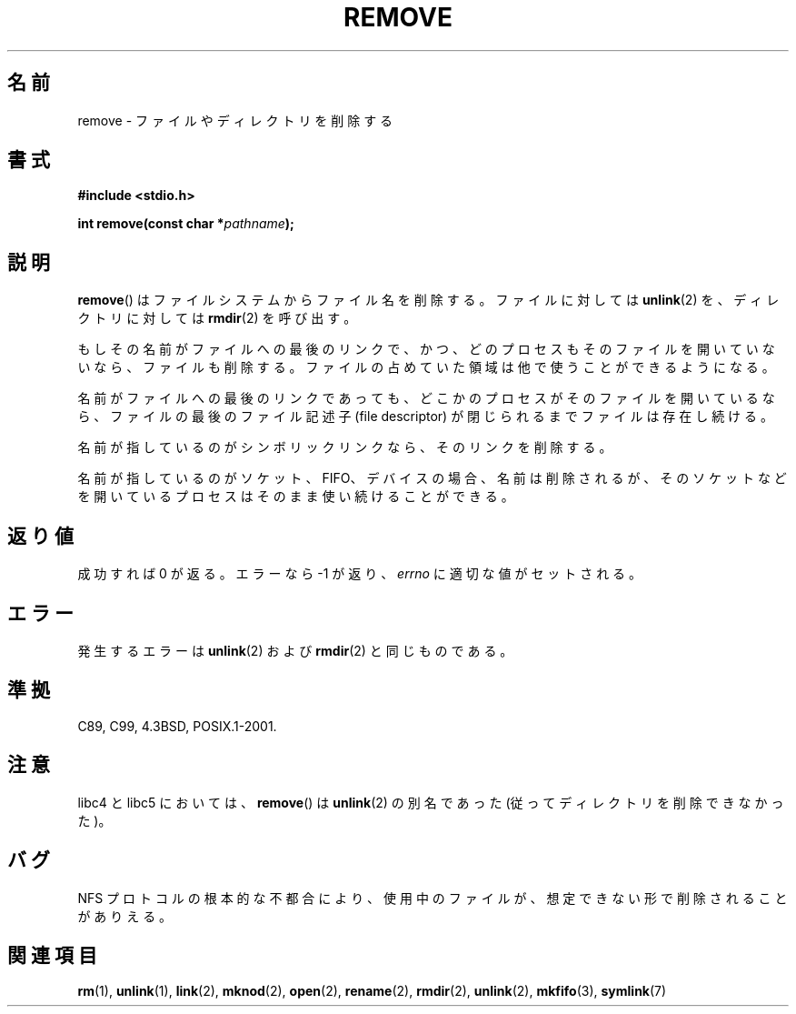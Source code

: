 .\" This file is derived from unlink.2, which has the following copyright:
.\"
.\" --snip--
.\" This manpage is Copyright (C) 1992 Drew Eckhardt;
.\"                               1993 Ian Jackson.
.\"
.\" Permission is granted to make and distribute verbatim copies of this
.\" manual provided the copyright notice and this permission notice are
.\" preserved on all copies.
.\"
.\" Permission is granted to copy and distribute modified versions of this
.\" manual under the conditions for verbatim copying, provided that the
.\" entire resulting derived work is distributed under the terms of a
.\" permission notice identical to this one.
.\"
.\" Since the Linux kernel and libraries are constantly changing, this
.\" manual page may be incorrect or out-of-date.  The author(s) assume no
.\" responsibility for errors or omissions, or for damages resulting from
.\" the use of the information contained herein.  The author(s) may not
.\" have taken the same level of care in the production of this manual,
.\" which is licensed free of charge, as they might when working
.\" professionally.
.\"
.\" Formatted or processed versions of this manual, if unaccompanied by
.\" the source, must acknowledge the copyright and authors of this work.
.\" --snip--
.\"
.\" Edited into remove.3 shape by:
.\" Graeme W. Wilford (G.Wilford@ee.surrey.ac.uk) on 13th July 1994
.\"
.\" Japanese Version Copyright (c) 1998 Ueyama Rui
.\"         all rights reserved.
.\" Translated Wed Feb 20 15:01:46 JST 1998
.\"         by Ueyama Rui <rui@linux.or.jp>
.\" Updated Sat Dec 11 JST 1999 by Kentaro Shirakata <argrath@ub32.org>
.\" Updated Mon Feb 17 JST 2003 by Kentaro Shirakata <argrath@ub32.org>
.\"
.TH REMOVE 3 2008-12-03 "GNU" "Linux Programmer's Manual"
.SH 名前
remove \- ファイルやディレクトリを削除する
.SH 書式
.B #include <stdio.h>
.sp
.BI "int remove(const char *" pathname );
.SH 説明
.BR remove ()
はファイルシステムからファイル名を削除する。
ファイルに対しては
.BR unlink (2)
を、ディレクトリに対しては
.BR rmdir (2)
を呼び出す。

もしその名前が
ファイルへの最後のリンクで、かつ、どのプロセスもそのファイルを
開いていないなら、ファイルも削除する。ファイルの占めていた
領域は他で使うことができるようになる。

名前がファイルへの最後のリンクであっても、どこかのプロセスが
そのファイルを開いているなら、ファイルの最後のファイル記述子
(file descriptor) が閉じられるまでファイルは存在し続ける。

名前が指しているのがシンボリックリンクなら、そのリンクを削除する。

名前が指しているのがソケット、FIFO、デバイスの場合、名前は削除されるが、
そのソケットなどを開いているプロセスはそのまま使い続けることができる。
.SH 返り値
成功すれば 0 が返る。エラーなら \-1 が返り、
.I errno
に適切な値がセットされる。
.SH エラー
発生するエラーは
.BR unlink (2)
および
.BR rmdir (2)
と同じものである。
.SH 準拠
C89, C99, 4.3BSD, POSIX.1-2001.
.SH 注意
libc4 と libc5 においては、
.BR remove ()
は
.BR unlink (2)
の別名であった (従ってディレクトリを削除できなかった)。
.SH バグ
NFS プロトコルの根本的な不都合により、使用中のファイルが、
想定できない形で削除されることがありえる。
.SH 関連項目
.BR rm (1),
.BR unlink (1),
.BR link (2),
.BR mknod (2),
.BR open (2),
.BR rename (2),
.BR rmdir (2),
.BR unlink (2),
.BR mkfifo (3),
.BR symlink (7)
